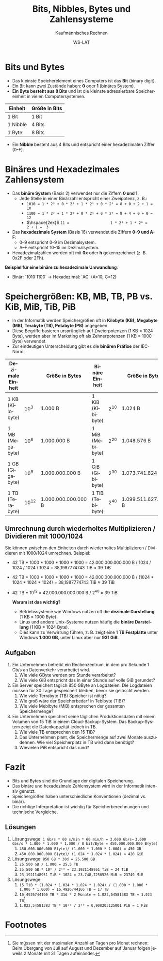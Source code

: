 :LaTeX_PROPERTIES:
#+LANGUAGE: de
#+OPTIONS: d:nil todo:nil pri:nil tags:nil
#+OPTIONS: H:4
#+LaTeX_CLASS: orgstandard
#+LaTeX_CMD: xelatex
#+LATEX_HEADER: \usepackage{listings}
:END:

:REVEAL_PROPERTIES:
#+REVEAL_ROOT: https://cdn.jsdelivr.net/npm/reveal.js
#+REVEAL_REVEAL_JS_VERSION: 4
#+REVEAL_THEME: league
#+REVEAL_EXTRA_CSS: ./mystyle.css
#+REVEAL_HLEVEL: 2
#+OPTIONS: timestamp:nil toc:nil num:nil
:END:


#+TITLE: Bits, Nibbles, Bytes und Zahlensysteme
#+SUBTITLE: Kaufmännisches Rechnen
#+AUTHOR: WS-LAT

* Bits und Bytes
   - Das kleinste Speicherelement eines Computers ist das *Bit* (binary digit).
   - Ein Bit kann zwei Zustände haben: *0* oder *1* (binäres System).
   - *Ein Byte besteht aus 8 Bits* und ist die kleinste adressierbare Speichereinheit in vielen Computersystemen.

   | Einheit  | Größe in Bits |
   |----------+---------------|
   | 1 Bit    | 1 Bit         |
   | 1 Nibble | 4 Bits        |
   | 1 Byte   | 8 Bits        |

   - Ein *Nibble* besteht aus 4 Bits und entspricht einer hexadezimalen Ziffer (0–F).

* Binäres und Hexadezimales Zahlensystem
   - Das *binäre System* (Basis 2) verwendet nur die Ziffern *0 und 1*.
     - Jede Stelle in einer Binärzahl entspricht einer Zweipotenz, z. B.:
       - ~1010 = 1 * 2³ + 0 * 2² + 1 * 2¹ + 0 * 2⁰ = 8 + 0 + 2 + 1 = 10~
       - ~1100 = 1 * 2³ + 1 * 2² + 0 * 2¹ + 0 * 2⁰ = 8 + 4 + 0 + 0 = 12~
       - \(\hspace{2ex}\) ~11 =                   1 * 2¹ + 1 * 2⁰ =         2 + 1 =  3~
   - Das *hexadezimale System* (Basis 16) verwendet die Ziffern *0-9 und A-F*:
     - 0–9 entspricht 0–9 im Dezimalsystem.
     - A–F entspricht 10–15 im Dezimalsystem.
   - Hexadezimalzahlen werden oft mit *0x* oder *h* gekennzeichnet (z. B. 0x2F oder 2Fh).

   *Beispiel für eine binäre zu hexadezimale Umwandlung*:
   - Binär: `1010 1100` → Hexadezimal: `AC` (A=10, C=12)

* Speichergrößen: KB, MB, TB, PB vs. KiB, MiB, TiB, PiB
   - In der Informatik werden Speichergrößen oft in *Kilobyte (KB), Megabyte (MB), Terabyte (TB), Petabyte (PB)* angegeben.
   - Diese Begriffe basieren ursprünglich auf Zweierpotenzen (1 KB = 1024 Byte), werden aber im Marketing oft als Zehnerpotenzen (1 KB = 1000 Byte) verwendet.
   - Zur eindeutigen Unterscheidung gibt es die *binären Präfixe* der IEC-Norm:

   | Dezimale Einheit |             | Größe in Bytes      | Binäre Einheit   |            | Größe in Bytes      |
   |------------------+-------------+---------------------+------------------+------------+---------------------|
   | 1 KB (Kilobyte)  | 10\(^{3}\)  | 1.000 B             | 1 KiB (Kibibyte) | 2\(^{10}\) | 1.024 B             |
   | 1 MB (Megabyte)  | 10\(^{6}\)  | 1.000.000 B         | 1 MiB (Mebibyte) | 2\(^{20}\) | 1.048.576 B         |
   | 1 GB (Gigabyte)  | 10\(^{9}\)  | 1.000.000.000 B     | 1 GiB (Gibibyte) | 2\(^{30}\) | 1.073.741.824 B     |
   | 1 TB (Terabyte)  | 10\(^{12}\) | 1.000.000.000.000 B | 1 TiB (Tebibyte) | 2\(^{40}\) | 1.099.511.627.776 B |

** Umrechnung durch wiederholtes Multiplizieren / Dividieren mit 1000/1024

Sie können zwischen den Einheiten durch wiederholtes Multiplizieren / Dividieren mit 1000/1024 umrechnen.
Beispiel:
 - 42 TB * 1000 * 1000 * 1000 * 1000 = 42.000.000.000.000 B / 1024 / 1024 / 1024 / 1024 = 38,1987774743 TiB ≈ 39 TiB
 - 42 TB * 1000 * 1000 * 1000 * 1000 = 42.000.000.000.000 B / (1024 * 1024 * 1024 * 1024) = 38,1987774743 TiB ≈ 39 TiB
 - 42 TB * 10\(^{12}\) = 42.000.000.000.000 B / 2\(^{40}\)  ≈ 39 TiB
  
   *Warum ist das wichtig?*
   - Betriebssysteme wie Windows nutzen oft die *dezimale Darstellung* (1 KB = 1000 Byte).
   - Linux und andere Unix-Systeme nutzen häufig die *binäre Darstellung* (1 KiB = 1024 Byte).
   - Dies kann zu Verwirrung führen, z. B. zeigt eine *1 TB Festplatte* unter Windows *1.000 GB*, unter Linux aber nur *931 GiB*.

** Aufgaben
 1) Ein Unternehmen betreibt ein Rechenzentrum, in dem pro Sekunde 1 Gb/s an Datenverkehr verarbeitet wird.
    1) Wie viele GByte werden pro Stunde verarbeitet?
    2) Wie viele GiB entspricht das in einer Stunde auf volle GiB gerundet?
 2) Ein Server speichert täglich 850 GByte an Logdateien. Die Logdateien müssen für 30 Tage gespeichert bleiben, bevor sie gelöscht werden.
    1) Wie viele Terrabyte (TB) Speicher ist nötig?
    2) Wie groß wäre der Speicherbedarf in Tebibyte (TiB)?
    3) Wie viele Mebibyte (MiB) entsprechen der gesamten Speichermenge?
 3) Ein Unternehmen speichert seine täglichen Produktionsdaten mit einem Volumen von 15 TiB in einem Cloud-Backup-System. Das Backup-System zeigt die Datenkapazität jedoch in TB.
    1) Wie viele TB entsprechen den 15 TiB?
    2) Das Unternehmen plant, die Speichermenge auf zwei Monate auszudehnen. Wie viel Speicherplatz in TB wird dann benötigt?
    3) Wievielen PiB entspricht das rund?

* Fazit
   - Bits und Bytes sind die Grundlage der digitalen Speicherung.
   - Das binäre und hexadezimale Zahlensystem wird in der Informatik intensiv genutzt.
   - Speichergrößen haben unterschiedliche Konventionen (dezimal vs. binär).
   - Die richtige Interpretation ist wichtig für Speicherberechnungen und technische Vergleiche.

** Lösungen
 1) Lösungswege:
    ~1 Gb/s * 60 s/min * 60 min/h = 3.600 Gb/s~~
    ~3.600 Gbs/s * 1.000 * 1.000 * 1.000 / 8 bit/Byte = 450.000.000.000 B(yte)~
    1) ~450.000.000.000 B(yte)/ (1.000 * 1.000 * 1.000) = 450 GB~
    2) ~450.000.000.000 B(yte)/ (1.024 * 1.024 * 1.024) ≈ 420 GiB~
 2) Lösungswege:
    ~850 GB * 30d = 25.500 GB~
    1) ~25.500 GB / 1.000 = 25,5 TB~
    2) ~25.500 GB * 10⁹ / 2⁴⁰ = 23,1921148951 TiB ≈ 24 TiB~
    3) ~23,1921148951 TiB * 1024 = 23.748,7256526 MiB ≈ 23749 MiB~
 3) Lösungswege:
    1) ~15 TiB * (1.024 * 1.024 * 1.024 * 1.024) / (1.000 * 1.000 * 1.000 * 1.000) = 16,4926744166 TB ≈ 17 TB~
    2) ~16,4926744166 TB * 31d * 2 Monate = 1.022,54581383 TB ≈ 1.023 TB~[fn:1]
    3) ~1.022,54581383 TB * 10¹² / 2⁵⁰ = 0,908203125001 PiB ≈ 1 PiB~

* Footnotes
[fn:1] Sie müssen mit der maximalen Anzahl an Tagen pro Monat rechnen: Beim  Übergang von Juli auf August und Dezember auf Januar folgen jeweils 2 Monate mit 31 Tagen aufeinander. 

